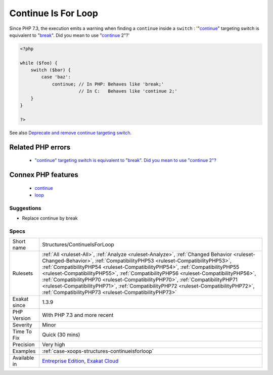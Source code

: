 .. _structures-continueisforloop:

.. _continue-is-for-loop:

Continue Is For Loop
++++++++++++++++++++

.. meta::
	:description:
		Continue Is For Loop: break and continue are very similar in PHP : they both break out of loop or switch.
	:twitter:card: summary_large_image
	:twitter:site: @exakat
	:twitter:title: Continue Is For Loop
	:twitter:description: Continue Is For Loop: break and continue are very similar in PHP : they both break out of loop or switch
	:twitter:creator: @exakat
	:twitter:image:src: https://www.exakat.io/wp-content/uploads/2020/06/logo-exakat.png
	:og:image: https://www.exakat.io/wp-content/uploads/2020/06/logo-exakat.png
	:og:title: Continue Is For Loop
	:og:type: article
	:og:description: break and continue are very similar in PHP : they both break out of loop or switch
	:og:url: https://exakat.readthedocs.io/en/latest/Reference/Rules/Continue Is For Loop.html
	:og:locale: en
.. raw:: html	<script type="application/ld+json">{"@context":"https:\/\/schema.org","@graph":[{"@type":"WebPage","@id":"https:\/\/php-tips.readthedocs.io\/en\/latest\/Reference\/Rules\/Structures\/ContinueIsForLoop.html","url":"https:\/\/php-tips.readthedocs.io\/en\/latest\/Reference\/Rules\/Structures\/ContinueIsForLoop.html","name":"Continue Is For Loop","isPartOf":{"@id":"https:\/\/www.exakat.io\/"},"datePublished":"Thu, 16 Jan 2025 17:40:16 +0000","dateModified":"Thu, 16 Jan 2025 17:40:16 +0000","description":"break and continue are very similar in PHP : they both break out of loop or switch","inLanguage":"en-US","potentialAction":[{"@type":"ReadAction","target":["https:\/\/exakat.readthedocs.io\/en\/latest\/Continue Is For Loop.html"]}]},{"@type":"WebSite","@id":"https:\/\/www.exakat.io\/","url":"https:\/\/www.exakat.io\/","name":"Exakat","description":"Smart PHP static analysis","inLanguage":"en-US"}]}</script>`break <https://www.php.net/manual/en/control-structures.break.php>`_ and `continue <https://www.php.net/manual/en/control-structures.continue.php>`_ are very similar in PHP : they both `break <https://www.php.net/manual/en/control-structures.break.php>`_ out of loop or switch. Yet, `continue <https://www.php.net/manual/en/control-structures.continue.php>`_ should be reserved for loops.

Since PHP 7.3, the execution emits a warning when finding a ``continue`` inside a ``switch`` : '"`continue <https://www.php.net/manual/en/control-structures.continue.php>`_" targeting switch is equivalent to "`break <https://www.php.net/manual/en/control-structures.break.php>`_". Did you mean to use "`continue <https://www.php.net/manual/en/control-structures.continue.php>`_ 2"?'

.. code-block:: php
   
   <?php
   
   while ($foo) {
       switch ($bar) {
           case 'baz':
               continue; // In PHP: Behaves like 'break;'
                         // In C:   Behaves like 'continue 2;'
       }
   }
   
   ?>

See also `Deprecate and remove continue targeting switch <https://wiki.php.net/rfc/continue_on_switch_deprecation>`_.

Related PHP errors 
-------------------

  + `"continue" targeting switch is equivalent to "break". Did you mean to use "continue 2"? <https://php-errors.readthedocs.io/en/latest/messages/continue%22-targeting-switch-is-equivalent-to-%22break.html>`_



Connex PHP features
-------------------

  + `continue <https://php-dictionary.readthedocs.io/en/latest/dictionary/continue.ini.html>`_
  + `loop <https://php-dictionary.readthedocs.io/en/latest/dictionary/loop.ini.html>`_


Suggestions
___________

* Replace continue by break




Specs
_____

+--------------+--------------------------------------------------------------------------------------------------------------------------------------------------------------------------------------------------------------------------------------------------------------------------------------------------------------------------------------------------------------------------------------------------------------------------------------------------------------------------------------------------------------------------------------------------------------------------------+
| Short name   | Structures/ContinueIsForLoop                                                                                                                                                                                                                                                                                                                                                                                                                                                                                                                                                   |
+--------------+--------------------------------------------------------------------------------------------------------------------------------------------------------------------------------------------------------------------------------------------------------------------------------------------------------------------------------------------------------------------------------------------------------------------------------------------------------------------------------------------------------------------------------------------------------------------------------+
| Rulesets     | :ref:`All <ruleset-All>`, :ref:`Analyze <ruleset-Analyze>`, :ref:`Changed Behavior <ruleset-Changed-Behavior>`, :ref:`CompatibilityPHP53 <ruleset-CompatibilityPHP53>`, :ref:`CompatibilityPHP54 <ruleset-CompatibilityPHP54>`, :ref:`CompatibilityPHP55 <ruleset-CompatibilityPHP55>`, :ref:`CompatibilityPHP56 <ruleset-CompatibilityPHP56>`, :ref:`CompatibilityPHP70 <ruleset-CompatibilityPHP70>`, :ref:`CompatibilityPHP71 <ruleset-CompatibilityPHP71>`, :ref:`CompatibilityPHP72 <ruleset-CompatibilityPHP72>`, :ref:`CompatibilityPHP73 <ruleset-CompatibilityPHP73>` |
+--------------+--------------------------------------------------------------------------------------------------------------------------------------------------------------------------------------------------------------------------------------------------------------------------------------------------------------------------------------------------------------------------------------------------------------------------------------------------------------------------------------------------------------------------------------------------------------------------------+
| Exakat since | 1.3.9                                                                                                                                                                                                                                                                                                                                                                                                                                                                                                                                                                          |
+--------------+--------------------------------------------------------------------------------------------------------------------------------------------------------------------------------------------------------------------------------------------------------------------------------------------------------------------------------------------------------------------------------------------------------------------------------------------------------------------------------------------------------------------------------------------------------------------------------+
| PHP Version  | With PHP 7.3 and more recent                                                                                                                                                                                                                                                                                                                                                                                                                                                                                                                                                   |
+--------------+--------------------------------------------------------------------------------------------------------------------------------------------------------------------------------------------------------------------------------------------------------------------------------------------------------------------------------------------------------------------------------------------------------------------------------------------------------------------------------------------------------------------------------------------------------------------------------+
| Severity     | Minor                                                                                                                                                                                                                                                                                                                                                                                                                                                                                                                                                                          |
+--------------+--------------------------------------------------------------------------------------------------------------------------------------------------------------------------------------------------------------------------------------------------------------------------------------------------------------------------------------------------------------------------------------------------------------------------------------------------------------------------------------------------------------------------------------------------------------------------------+
| Time To Fix  | Quick (30 mins)                                                                                                                                                                                                                                                                                                                                                                                                                                                                                                                                                                |
+--------------+--------------------------------------------------------------------------------------------------------------------------------------------------------------------------------------------------------------------------------------------------------------------------------------------------------------------------------------------------------------------------------------------------------------------------------------------------------------------------------------------------------------------------------------------------------------------------------+
| Precision    | Very high                                                                                                                                                                                                                                                                                                                                                                                                                                                                                                                                                                      |
+--------------+--------------------------------------------------------------------------------------------------------------------------------------------------------------------------------------------------------------------------------------------------------------------------------------------------------------------------------------------------------------------------------------------------------------------------------------------------------------------------------------------------------------------------------------------------------------------------------+
| Examples     | :ref:`case-xoops-structures-continueisforloop`                                                                                                                                                                                                                                                                                                                                                                                                                                                                                                                                 |
+--------------+--------------------------------------------------------------------------------------------------------------------------------------------------------------------------------------------------------------------------------------------------------------------------------------------------------------------------------------------------------------------------------------------------------------------------------------------------------------------------------------------------------------------------------------------------------------------------------+
| Available in | `Entreprise Edition <https://www.exakat.io/entreprise-edition>`_, `Exakat Cloud <https://www.exakat.io/exakat-cloud/>`_                                                                                                                                                                                                                                                                                                                                                                                                                                                        |
+--------------+--------------------------------------------------------------------------------------------------------------------------------------------------------------------------------------------------------------------------------------------------------------------------------------------------------------------------------------------------------------------------------------------------------------------------------------------------------------------------------------------------------------------------------------------------------------------------------+


